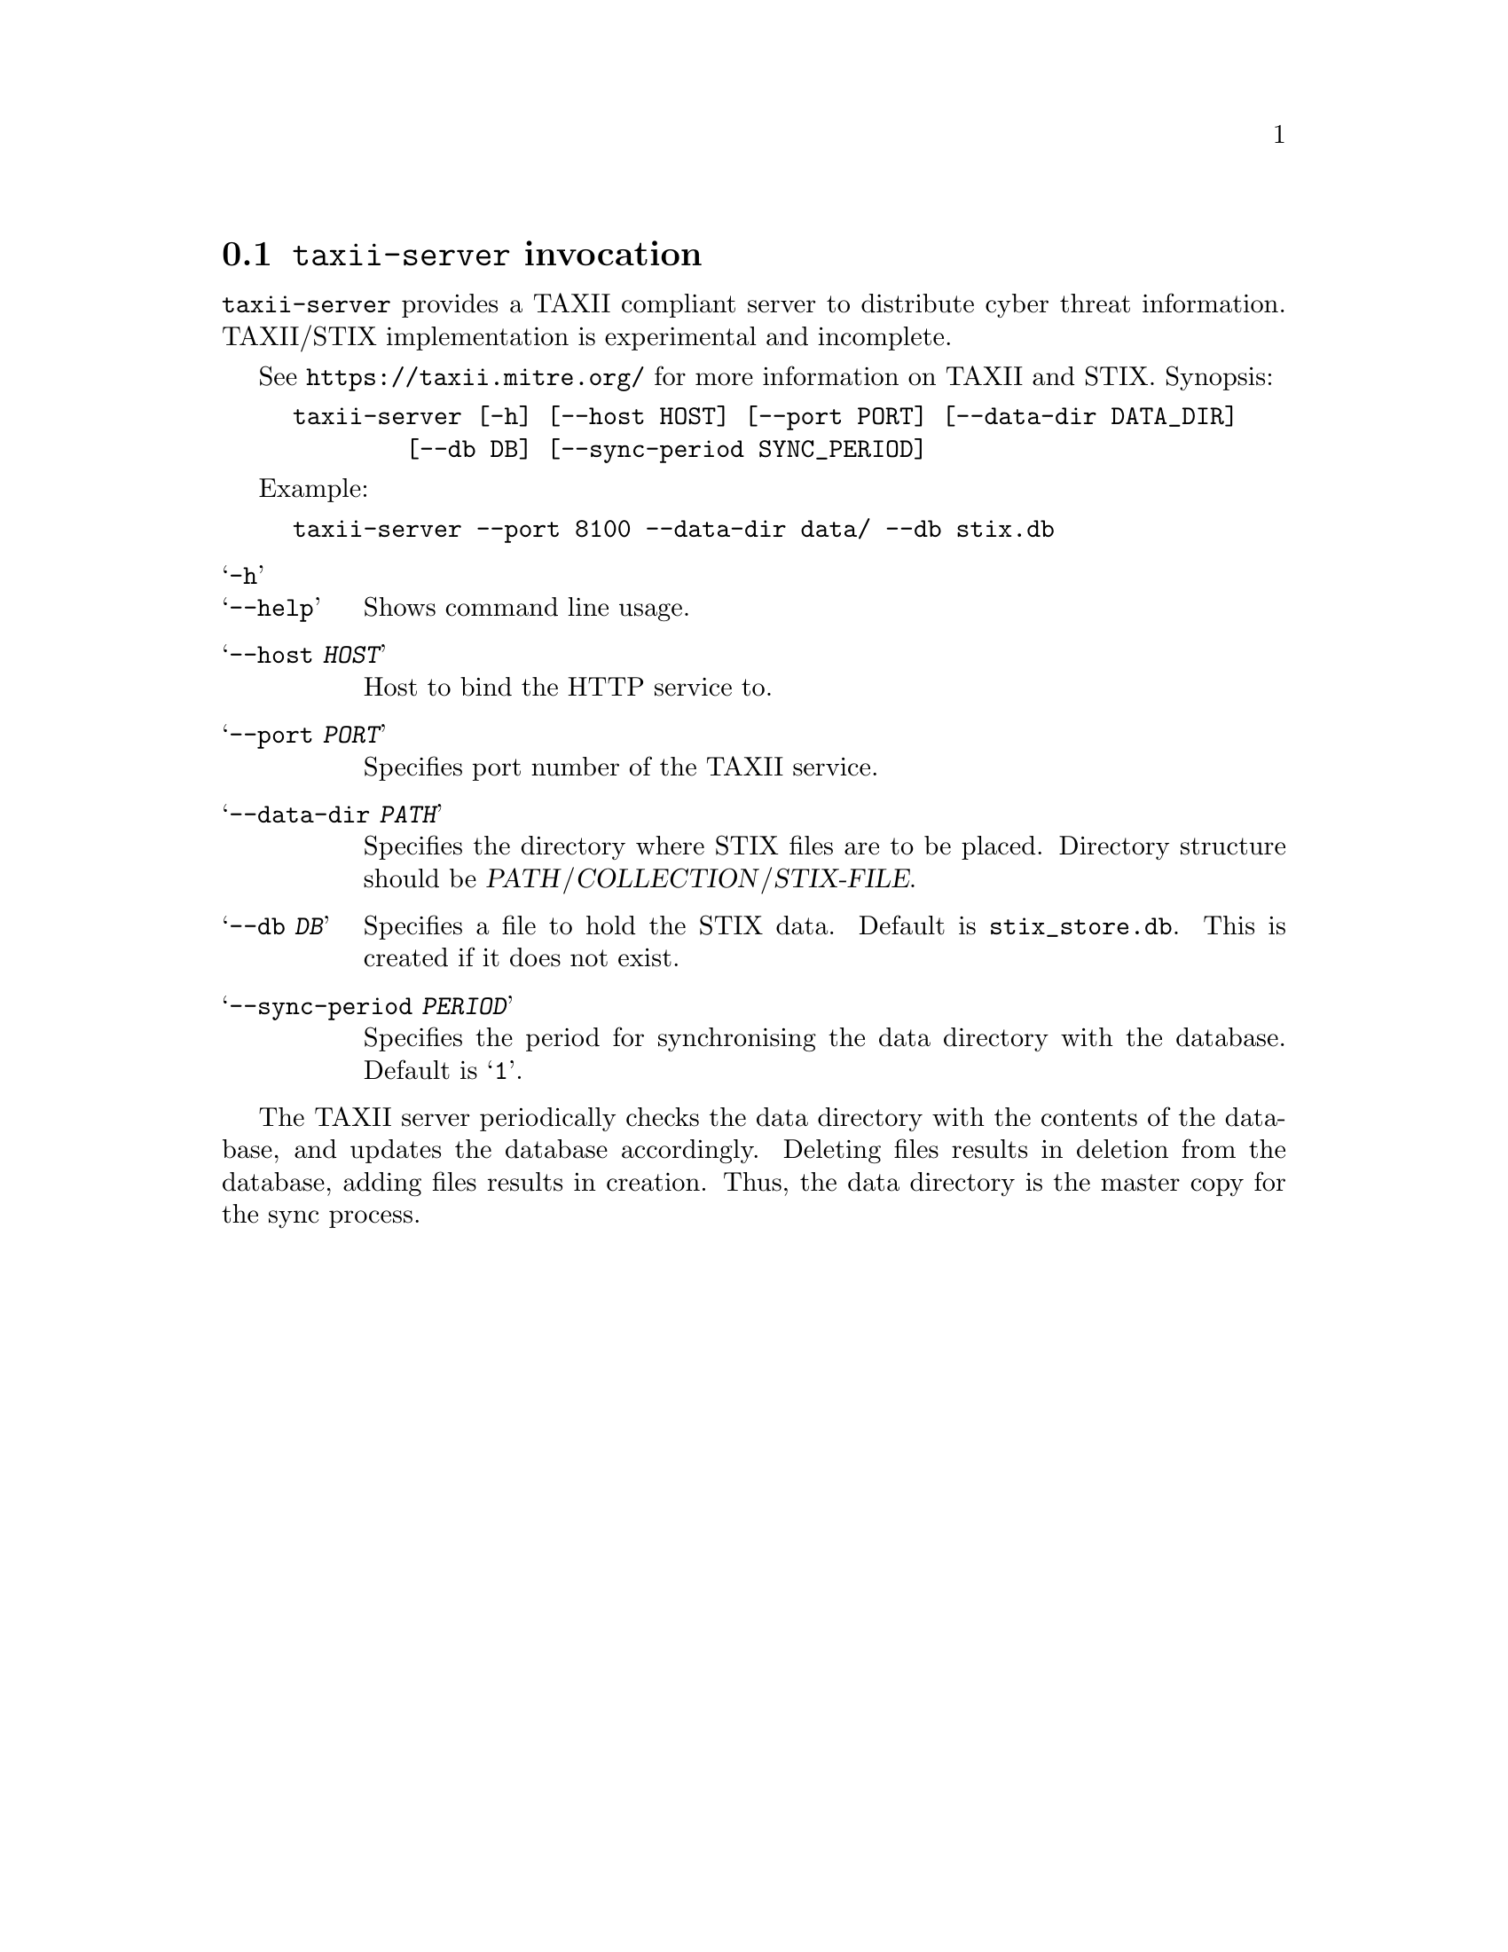 
@node @command{taxii-server} invocation
@section @command{taxii-server} invocation

@cindex @command{taxii-server}, invocation

@command{taxii-server} provides a TAXII compliant
server to distribute cyber threat information.  TAXII/STIX implementation
is experimental and incomplete.

See
@url{https://taxii.mitre.org/} for more information on TAXII and STIX.
Synopsis:

@example
taxii-server [-h] [--host HOST] [--port PORT] [--data-dir DATA_DIR]
        [--db DB] [--sync-period SYNC_PERIOD]
@end example

Example:
@example
taxii-server --port 8100 --data-dir data/ --db stix.db
@end example

@table @samp

@item -h
@itemx --help
Shows command line usage.

@item --host @var{HOST}
Host to bind the HTTP service to.

@item --port @var{PORT}
Specifies port number of the TAXII service.

@item --data-dir @var{PATH}
Specifies the directory where STIX files are to be placed.  Directory
structure should be @var{PATH}/@var{COLLECTION}/@var{STIX-FILE}.

@item --db @var{DB}
Specifies a file to hold the STIX data.  Default is @file{stix_store.db}.
This is created if it does not exist.

@item --sync-period @var{PERIOD}
Specifies the period for synchronising the data directory with the database.
Default is @samp{1}.

@end table

The TAXII server periodically checks the data directory with the contents
of the database, and updates the database accordingly.  Deleting files results
in deletion from the database, adding files results in creation.  Thus, the
data directory is the master copy for the sync process.
